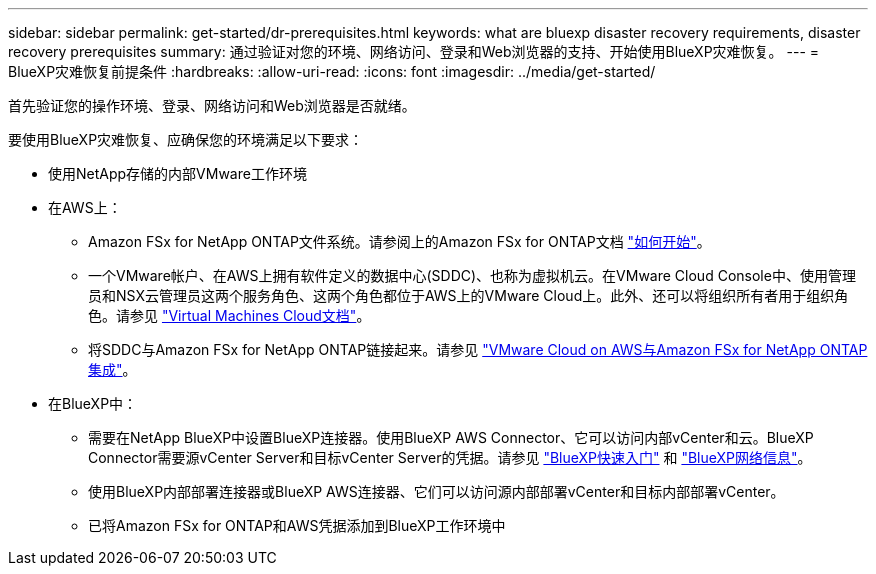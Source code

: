 ---
sidebar: sidebar 
permalink: get-started/dr-prerequisites.html 
keywords: what are bluexp disaster recovery requirements, disaster recovery prerequisites 
summary: 通过验证对您的环境、网络访问、登录和Web浏览器的支持、开始使用BlueXP灾难恢复。 
---
= BlueXP灾难恢复前提条件
:hardbreaks:
:allow-uri-read: 
:icons: font
:imagesdir: ../media/get-started/


[role="lead"]
首先验证您的操作环境、登录、网络访问和Web浏览器是否就绪。

要使用BlueXP灾难恢复、应确保您的环境满足以下要求：

* 使用NetApp存储的内部VMware工作环境
* 在AWS上：
+
** Amazon FSx for NetApp ONTAP文件系统。请参阅上的Amazon FSx for ONTAP文档 https://docs.aws.amazon.com/fsx/latest/ONTAPGuide/getting-started-step1.html["如何开始"^]。
** 一个VMware帐户、在AWS上拥有软件定义的数据中心(SDDC)、也称为虚拟机云。在VMware Cloud Console中、使用管理员和NSX云管理员这两个服务角色、这两个角色都位于AWS上的VMware Cloud上。此外、还可以将组织所有者用于组织角色。请参见 https://docs.aws.amazon.com/fsx/latest/ONTAPGuide/vmware-cloud-ontap.html["Virtual Machines Cloud文档"^]。
** 将SDDC与Amazon FSx for NetApp ONTAP链接起来。请参见 https://vmc.techzone.vmware.com/fsx-guide#overview["VMware Cloud on AWS与Amazon FSx for NetApp ONTAP集成"^]。


* 在BlueXP中：
+
** 需要在NetApp BlueXP中设置BlueXP连接器。使用BlueXP AWS Connector、它可以访问内部vCenter和云。BlueXP Connector需要源vCenter Server和目标vCenter Server的凭据。请参见 https://docs.netapp.com/us-en/cloud-manager-setup-admin/task-quick-start-standard-mode.html["BlueXP快速入门"^] 和 https://docs.netapp.com/us-en/cloud-manager-setup-admin/reference-networking-saas-console.html["BlueXP网络信息"^]。
** 使用BlueXP内部部署连接器或BlueXP AWS连接器、它们可以访问源内部部署vCenter和目标内部部署vCenter。
** 已将Amazon FSx for ONTAP和AWS凭据添加到BlueXP工作环境中



